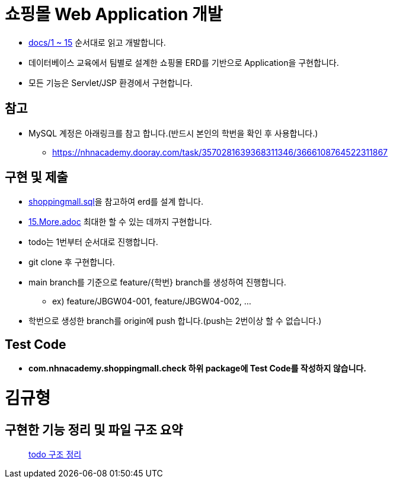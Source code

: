
= 쇼핑몰 Web Application 개발

* link:docs/03.문제/1.설명.adoc[docs/1 ~ 15]  순서대로 읽고 개발합니다.
* 데이터베이스 교육에서 팀별로 설계한 쇼핑몰 ERD를 기반으로 Application을 구현합니다.
* 모든 기능은 Servlet/JSP 환경에서 구현합니다.


== 참고

* MySQL 계정은 아래링크를 참고 합니다.(반드시 본인의 학번을 확인 후 사용합니다.)
** https://nhnacademy.dooray.com/task/3570281639368311346/3666108764522311867

== 구현 및 제출
* link:resources/shoppingmall.sql[shoppingmall.sql]을 참고하여 erd를 설계 합니다.
* link:15.More.adoc[15.More.adoc] 최대한 할 수 있는 데까지 구현합니다.
* todo는 1번부터 순서대로 진행합니다.
* git clone 후 구현합니다.
* main branch를 기준으로  feature/{학번} branch를 생성하여 진행합니다.
** ex) feature/JBGW04-001, feature/JBGW04-002, ...
* 학번으로 생성한 branch를 origin에 push 합니다.(push는 2번이상 할 수 없습니다.)

== Test Code
* ** com.nhnacademy.shoppingmall.check 하위 package에 Test Code를 작성하지 않습니다. **

= 김규형

== 구현한 기능 정리 및 파일 구조 요약 

> link:https://github.com/UNGGU0704/nhnacademy-study/blob/main/Assignment/java-servlet-jsp-shoppingmall/docs/쇼핑몰%20구조.md[todo 구조 정리]
